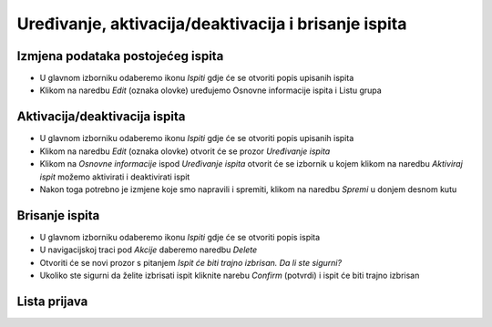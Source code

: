 Uređivanje, aktivacija/deaktivacija i brisanje ispita
=====================================================

Izmjena podataka postojećeg ispita
^^^^^^^^^^^^^^^^^^^^^^^^^^^^^^^^^^

- U glavnom izborniku odaberemo ikonu *Ispiti* gdje će se otvoriti popis upisanih ispita
- Klikom na naredbu *Edit* (oznaka olovke) uređujemo Osnovne informacije ispita i Listu grupa

Aktivacija/deaktivacija ispita
^^^^^^^^^^^^^^^^^^^^^^^^^^^^^^^^^^

- U glavnom izborniku odaberemo ikonu *Ispiti* gdje će se otvoriti popis upisanih ispita
- Klikom na naredbu *Edit* (oznaka olovke) otvorit će se prozor *Uređivanje ispita*
- Klikom na *Osnovne informacije* ispod *Uređivanje ispita* otvorit će se izbornik u kojem klikom na naredbu *Aktiviraj ispit* možemo aktivirati i deaktivirati ispit
- Nakon toga potrebno je izmjene koje smo napravili i spremiti, klikom na naredbu *Spremi* u donjem desnom kutu

Brisanje ispita
^^^^^^^^^^^^^^^^^^^^^^^^^^^^^^^^^^

- U glavnom izborniku odaberemo ikonu *Ispiti* gdje će se otvoriti popis ispita
- U navigacijskoj traci pod *Akcije* daberemo naredbu *Delete*
- Otvoriti će se novi prozor s pitanjem *Ispit će biti trajno izbrisan. Da li ste sigurni?*
- Ukoliko ste sigurni da želite izbrisati ispit kliknite narebu *Confirm* (potvrdi) i ispit će biti trajno izbrisan

Lista prijava
^^^^^^^^^^^^^^^^^^^^


